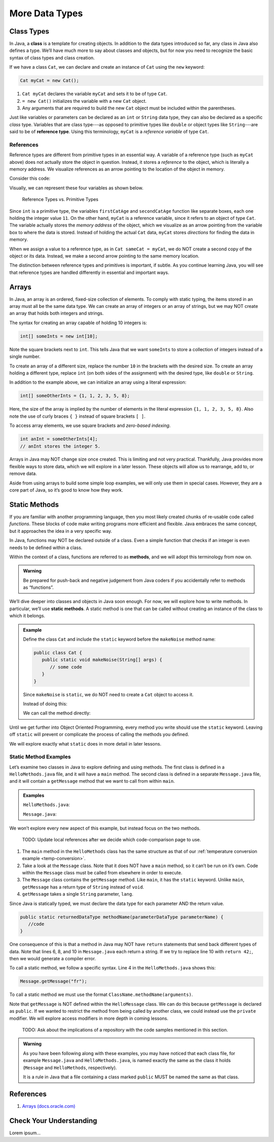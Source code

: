 More Data Types
================

Class Types
------------

.. index:: ! class

In Java, a **class** is a template for creating objects. In addition to the
data types introduced so far, any class in Java also defines a type. We’ll have
much more to say about classes and objects, but for now you need to recognize
the basic syntax of class types and class creation.

If we have a class ``Cat``, we can declare and create an instance of ``Cat``
using the ``new`` keyword:

.. sourcecode:: java

   Cat myCat = new Cat();

#. ``Cat myCat`` declares the variable ``myCat`` and sets it to be of type
   ``Cat``.
#. ``= new Cat()`` initializes the variable with a new ``Cat`` object.
#. Any arguments that are required to build the new ``Cat`` object must be
   included within the parentheses.

.. index:: ! reference type

Just like variables or parameters can be declared as an ``int`` or ``String``
data type, they can also be declared as a specific *class* type. Variables
that are class type---as opposed to primitive types like ``double`` or object
types like ``String``---are said to be of **reference type**. Using this
terminology, ``myCat`` is a *reference variable* of type ``Cat``.

References
^^^^^^^^^^^

Reference types are different from primitive types in an essential way. A
variable of a reference type (such as ``myCat`` above) does not actually store
the object in question. Instead, it stores a *reference* to the object, which
is literally a memory address. We visualize references as an arrow pointing to
the location of the object in memory.

Consider this code:

.. sourcecode:: java
   :linenos:

   int firstCatAge = 11;
   int secondCatAge = firstCatAge;
   Cat myCat = new Cat();
   Cat sameCat = myCat;

Visually, we can represent these four variables as shown below.

.. figure:: figures/references.png
   :alt: Reference Types

   Reference Types vs. Primitive Types

Since ``int`` is a primitive type, the variables ``firstCatAge`` and
``secondCatAge`` function like separate boxes, each one holding the integer
value ``11``. On the other hand, ``myCat`` is a reference variable, since it
refers to an object of type ``Cat``. The variable actually stores the *memory
address* of the object, which we visualize as an arrow pointing from the
variable box to where the data is stored. Instead of holding the actual ``Cat``
data, ``myCat`` stores *directions* for finding the data in memory.

When we assign a value to a reference type, as in ``Cat sameCat = myCat``, we
do NOT create a second copy of the object or its data. Instead, we make a
second arrow pointing to the same memory location.

The distinction between reference types and primitives is important, if
subtle. As you continue learning Java, you will see that reference types are
handled differently in essential and important ways.

Arrays
-------

In Java, an array is an ordered, fixed-size collection of elements. To comply
with static typing, the items stored in an array must all be the same data
type. We can create an array of integers or an array of strings, but we may NOT
create an array that holds both integers and strings.

The syntax for creating an array capable of holding 10 integers is:

.. sourcecode:: java

   int[] someInts = new int[10];

Note the square brackets next to ``int``. This tells Java that we want
``someInts`` to store a collection of integers instead of a single number.

To create an array of a different size, replace the number ``10`` in the
brackets with the desired size. To create an array holding a different type,
replace ``int`` (on both sides of the assignment) with the desired type, like
``double`` or ``String``.

In addition to the example above, we can initialize an array using a literal
expression:

.. sourcecode:: java

   int[] someOtherInts = {1, 1, 2, 3, 5, 8};

Here, the size of the array is implied by the number of elements in the literal
expression ``{1, 1, 2, 3, 5, 8}``. Also note the use of curly braces ``{ }``
instead of square brackets ``[ ]``.

To access array elements, we use square brackets and *zero-based indexing*.

.. sourcecode:: java

   int anInt = someOtherInts[4];
   // anInt stores the integer 5.

Arrays in Java may NOT change size once created. This is limiting and not very
practical. Thankfully, Java provides more flexible ways to store data, which we
will explore in a later lesson. These objects will allow us to rearrange, add
to, or remove data.

Aside from using arrays to build some simple loop examples, we will only use
them in special cases. However, they are a core part of Java, so it’s good to
know how they work.

Static Methods
---------------

If you are familiar with another programming language, then you most likely
created chunks of re-usable code called *functions*. These blocks of code make
writing programs more efficient and flexible. Java embraces the same concept,
but it approaches the idea in a very specific way.

In Java, functions may NOT be declared outside of a class. Even a simple
function that checks if an integer is even needs to be defined within a class.

.. index:: ! methods

Within the context of a class, functions are referred to as **methods**, and we
will adopt this terminology from now on.

.. admonition:: Warning

   Be prepared for push-back and negative judgement from Java coders if you
   accidentally refer to methods as “functions”.

.. index:: ! static methods

We’ll dive deeper into classes and objects in Java soon enough. For now, we
will explore how to write methods. In particular, we’ll use **static methods**.
A static method is one that can be called without creating an instance of the
class to which it belongs.

.. admonition:: Example

   Define the class ``Cat`` and include the ``static`` keyword before the
   ``makeNoise`` method name:

   .. sourcecode:: java

      public class Cat {
         public static void makeNoise(String[] args) {
            // some code
         }
      }

   Since ``makeNoise`` is ``static``, we do NOT need to create a ``Cat`` object to
   access it.

   Instead of doing this:

   .. sourcecode:: java
      :linenos:

      Cat myCat = new Cat();     // Create a new Cat object.
      myCat.makeNoise("purr");   // Call the makeNoise method.

   We can call the method directly:

   .. sourcecode:: java
      :linenos:

      Cat.makeNoise("roar");

Until we get further into Object Oriented Programming, every method you write
should use the ``static`` keyword. Leaving off ``static`` will prevent or
complicate the process of calling the methods you defined.

We will explore exactly what ``static`` does in more detail in later lessons.

Static Method Examples
^^^^^^^^^^^^^^^^^^^^^^^

Let’s examine two classes in Java to explore defining and using methods. The
first class is defined in a ``HelloMethods.java`` file, and it will have a
``main`` method. The second class is defined in a separate ``Message.java``
file, and it will contain a ``getMessage`` method that we want to call from
within ``main``.

.. admonition:: Examples

   ``HelloMethods.java``:

   .. sourcecode:: java
      :linenos:

      public class HelloMethods {

         public static void main(String[] args) {
            String message = Message.getMessage("fr");
            System.out.println(message);
         }

      }

   ``Message.java``:

   .. sourcecode:: java
      :linenos:

      public class Message {

         public static String getMessage(String lang) {

            if (lang.equals("sp")) {
               return "¡Hola, Mundo!";
            } else if (lang.equals("fr")) {
               return "Bonjour, le monde!";
            } else {
               return "Hello, World!";
            }
         }
      }

We won’t explore every new aspect of this example, but instead focus on the two
methods.

   TODO: Update local references after we decide which code-comparison page
   to use.

#. The ``main`` method in the ``HelloMethods`` class has the same structure as
   that of our :ref:`temperature conversion example <temp-conversion>`.
#. Take a look at the ``Message`` class. Note that it does NOT have a ``main``
   method, so it can’t be run on it’s own. Code within the ``Message`` class
   must be called from elsewhere in order to execute.
#. The ``Message`` class contains the ``getMessage`` method. Like ``main``, it
   has the ``static`` keyword. Unlike ``main``, ``getMessage`` has a return
   type of ``String`` instead of ``void``.
#. ``getMessage`` takes a single ``String`` parameter, ``lang``.

Since Java is statically typed, we must declare the data type for each
parameter AND the return value.

.. sourcecode:: java

   public static returnedDataType methodName(parameterDataType parameterName) {
      //code
   }

One consequence of this is that a method in Java may NOT have ``return``
statements that send back different types of data. Note that lines 6, 8, and 10
in ``Message.java`` each return a string. If we try to replace line 10 with
``return 42;``, then we would generate a compiler error.

To call a static method, we follow a specific syntax. Line 4 in the
``HelloMethods.java`` shows this:

.. sourcecode:: java

   Message.getMessage("fr");

To call a static method we must use the format
``ClassName.methodName(arguments)``.

Note that ``getMessage`` is NOT defined within the ``HelloMessage`` class. We
can do this because ``getMessage`` is declared as ``public``. If we wanted to
restrict the method from being called by another class, we could instead use
the ``private`` modifier. We will explore access modifiers in more depth in
coming lessons.

   TODO: Ask about the implications of a repository with the code samples
   mentioned in this section.

.. admonition:: Warning

   As you have been following along with these examples, you may have noticed
   that each class file, for example ``Message.java`` and
   ``HelloMethods.java``, is named exactly the same as the class it holds
   (``Message`` and ``HelloMethods``, respectively).

   It is a rule in Java that a file containing a class marked ``public``
   MUST be named the same as that class.

References
----------

#. `Arrays (docs.oracle.com) <http://docs.oracle.com/javase/tutorial/java/nutsandbolts/arrays.html>`__

Check Your Understanding
-------------------------

Lorem ipsum...
